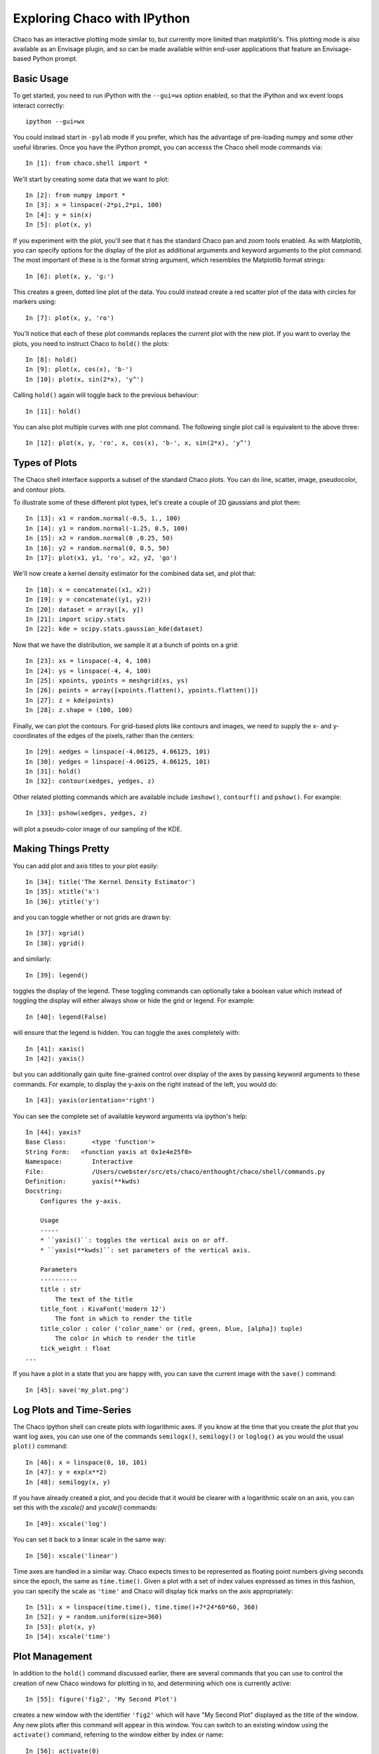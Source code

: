 
.. _tutorial_ipython:

############################
Exploring Chaco with IPython
############################

Chaco has an interactive plotting mode similar to, but currently more limited
than matplotlib's.  This plotting mode is also available as an Envisage plugin,
and so can be made available within end-user applications that feature an
Envisage-based Python prompt.

Basic Usage
===========

To get started, you need to run iPython with the ``--gui=wx`` option enabled,
so that the iPython and wx event loops interact correctly::

    ipython --gui=wx

You could instead start in ``-pylab`` mode if you prefer, which has the advantage of
pre-loading numpy and some other useful libraries.
Once you have the iPython prompt, you can accesss the Chaco shell mode commands
via::

    In [1]: from chaco.shell import *

We'll start by creating some data that we want to plot::

    In [2]: from numpy import *
    In [3]: x = linspace(-2*pi,2*pi, 100)
    In [4]: y = sin(x)
    In [5]: plot(x, y)

.. image:: images/ipython_basic.png

If you experiment with the plot, you'll see that it has the standard
Chaco pan and zoom tools enabled.  As with Matplotlib, you can specify
options for the display of the plot as additional arguments and keyword
arguments to the plot command.  The most important of these is is the
format string argument, which resembles the Matplotlib format strings::

    In [6]: plot(x, y, 'g:')

This creates a green, dotted line plot of the data.  You could instead
create a red scatter plot of the data with circles for markers using::

    In [7]: plot(x, y, 'ro')

You'll notice that each of these plot commands replaces the current plot
with the new plot.  If you want to overlay the plots, you need to instruct
Chaco to ``hold()`` the plots::

    In [8]: hold()
    In [9]: plot(x, cos(x), 'b-')
    In [10]: plot(x, sin(2*x), 'y^')

.. image:: images/ipython_multi.png

Calling ``hold()`` again will toggle back to the previous
behaviour::

    In [11]: hold()

You can also plot multiple curves with one plot command.  The following
single plot call is equivalent to the above three::

    In [12]: plot(x, y, 'ro', x, cos(x), 'b-', x, sin(2*x), 'y^')

Types of Plots
==============

The Chaco shell interface supports a subset of the standard Chaco plots.
You can do line, scatter, image, pseudocolor, and contour plots.

To illustrate some of these different plot types, let's create a couple
of 2D gaussians and plot them::

    In [13]: x1 = random.normal(-0.5, 1., 100)
    In [14]: y1 = random.normal(-1.25, 0.5, 100)
    In [15]: x2 = random.normal(0 ,0.25, 50)
    In [16]: y2 = random.normal(0, 0.5, 50)
    In [17]: plot(x1, y1, 'ro', x2, y2, 'go')
    
We'll now create a kernel density estimator for the combined data set,
and plot that::
    
    In [18]: x = concatenate((x1, x2))
    In [19]: y = concatenate((y1, y2))
    In [20]: dataset = array([x, y])
    In [21]: import scipy.stats
    In [22]: kde = scipy.stats.gaussian_kde(dataset)

Now that we have the distribution, we sample it at a bunch of points on a grid::

    In [23]: xs = linspace(-4, 4, 100)
    In [24]: ys = linspace(-4, 4, 100)
    In [25]: xpoints, ypoints = meshgrid(xs, ys)
    In [26]: points = array([xpoints.flatten(), ypoints.flatten()])
    In [27]: z = kde(points)
    In [28]: z.shape = (100, 100)

Finally, we can plot the contours.  For grid-based plots like contours and images,
we need to supply the x- and y-coordinates of the edges of the pixels, rather than
the centers::

    In [29]: xedges = linspace(-4.06125, 4.06125, 101)
    In [30]: yedges = linspace(-4.06125, 4.06125, 101)
    In [31]: hold()
    In [32]: contour(xedges, yedges, z)

.. image:: images/ipython_kde.png

Other related plotting commands which are available include ``imshow()``, ``contourf()``
and ``pshow()``.  For example::

    In [33]: pshow(xedges, yedges, z)

will plot a pseudo-color image of our sampling of the KDE.

Making Things Pretty
====================

You can add plot and axis titles to your plot easily::

    In [34]: title('The Kernel Density Estimator')
    In [35]: xtitle('x')
    In [36]: ytitle('y')

and you can toggle whether or not grids are drawn by::

    In [37]: xgrid()
    In [38]: ygrid()

and similarly::

    In [39]: legend()

toggles the display of the legend.  These toggling commands can optionally take a
boolean value which instead of toggling the display will either always show or hide
the grid or legend.  For example::

    In [40]: legend(False)

will ensure that the legend is hidden.  You can toggle the axes completely with::

    In [41]: xaxis()
    In [42]: yaxis()

but you can additionally gain quite fine-grained control over display of the axes
by passing keyword arguments to these commands.  For example, to display the y-axis
on the right instead of the left, you would do::

    In [43]: yaxis(orientation='right')

You can see the complete set of available keyword arguments via ipython's help::

    In [44]: yaxis?
    Base Class:       <type 'function'>
    String Form:   <function yaxis at 0x1e4e25f0>
    Namespace:        Interactive
    File:             /Users/cwebster/src/ets/chaco/enthought/chaco/shell/commands.py
    Definition:       yaxis(**kwds)
    Docstring:
        Configures the y-axis.
    
        Usage
        -----
        * ``yaxis()``: toggles the vertical axis on or off.
        * ``yaxis(**kwds)``: set parameters of the vertical axis.
    
        Parameters
        ----------
        title : str
            The text of the title
        title_font : KivaFont('modern 12')
            The font in which to render the title
        title_color : color ('color_name' or (red, green, blue, [alpha]) tuple)
            The color in which to render the title
        tick_weight : float
    ...


If you have a plot in a state that you are happy with, you can save the current
image with the ``save()`` command::

    In [45]: save('my_plot.png')

Log Plots and Time-Series
=========================

The Chaco ipython shell can create plots with logarithmic axes.  If you know at the time
that you create the plot that you want log axes, you can use one of the commands
``semilogx()``, ``semilogy()`` or ``loglog()`` as you would the usual ``plot()`` command::

    In [46]: x = linspace(0, 10, 101)
    In [47]: y = exp(x**2)
    In [48]: semilogy(x, y)

If you have already created a plot, and you decide that it would be clearer with a
logarithmic scale on an axis, you can set this with the `xscale()` and `yscale()`
commands::

    In [49]: xscale('log')

You can set it back to a linear scale in the same way::

    In [50]: xscale('linear')

Time axes are handled in a similar way.  Chaco expects times to be represented as
floating point numbers giving seconds since the epoch, the same as ``time.time()``.
Given a plot with a set of index values expressed as times in this fashion, you
can specify the scale as ``'time'`` and Chaco will display tick marks on the axis
appropriately::

    In [51]: x = linspace(time.time(), time.time()+7*24*60*60, 360)
    In [52]: y = random.uniform(size=360)
    In [53]: plot(x, y)
    In [54]: xscale('time')

Plot Management
===============

In addition to the ``hold()`` command discussed earlier, there are several commands
that you can use to control the creation of new Chaco windows for plotting in to,
and determining which one is currently active::

    In [55]: figure('fig2', 'My Second Plot')

creates a new window with the identifier ``'fig2'`` which will have "My Second Plot"
displayed as the title of the window.  Any new plots after this command will appear
in this window.  You can switch to an existing window using the ``activate()`` command,
referring to the window either by index or name::

    In [56]: activate(0)

will make the original plot window the current window, while::

    In [57]: activate('fig2')

will switch back to our second window.

For advanced users, you can get a reference to the current Chaco plot object using the
``curplot()`` command.  When you have this, you then have full access to the programatic
Chaco plot API described elsewhere.

Finally, you can use the ``chaco.shell`` API from Python scripts instead of interactively
if you prefer.  In this case, because you do not have ipython around to set up the GUI
mainloop with the ``--gui=wx`` option, you need to use the ``show()``
command to start the GUI mainloop and display the windows that you have created.

